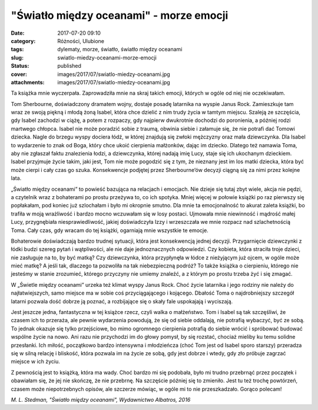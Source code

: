 "Światło między oceanami" - morze emocji		
###############################################
:date: 2017-07-20 09:10
:category: Różności, Ulubione
:tags: dylematy, morze, światło, światło między oceanami
:slug: swiatlo-miedzy-oceanami-morze-emocji
:status: published
:cover: images/2017/07/swiatlo-miedzy-oceanami.jpg
:attachments: images/2017/07/swiatlo-miedzy-oceanami.jpg

Ta książka mnie wyczerpała. Zaprowadziła mnie na skraj takich emocji, których w ogóle od niej nie oczekiwałam.

Tom Sherbourne, doświadczony dramatem wojny, dostaje posadę latarnika na wyspie Janus Rock. Zamieszkuje tam wraz ze swoją piękną i młodą żoną Isabel, która chce dzielić z nim trudy życia w tamtym miejscu. Szaleją ze szczęścia, gdy Isabel zachodzi w ciążę, a potem z rozpaczy, gdy najpierw dwukrotnie dochodzi do poronienia, a później rodzi martwego chłopca. Isabel nie może poradzić sobie z traumą, obwinia siebie i załamuje się, że nie potrafi dać Tomowi dziecka. Nagle do brzegu wyspy dociera łódź, w której znajdują się zwłoki mężczyzny oraz mała dziewczynka. Dla Isabel to wydarzenie to znak od Boga, który chce ukoić cierpienia małżonków, dając im dziecko. Dlatego też namawia Toma, aby nie zgłaszał faktu znalezienia łodzi, a dziewczynka, której nadają imię Lucy, staje się ich ukochanym dzieckiem. Isabel przyjmuje życie takim, jaki jest, Tom nie może pogodzić się z tym, że nieznany jest im los matki dziecka, która być może cierpi i cały czas go szuka. Konsekwencje podjętej przez Sherbourne’ów decyzji ciągną się za nimi przez kolejne lata.

„Światło między oceanami” to powieść bazująca na relacjach i emocjach. Nie dzieje się tutaj zbyt wiele, akcja nie pędzi, a czytelnik wraz z bohaterami po prostu przeżywa to, co ich spotyka. Mniej więcej w połowie książki po raz pierwszy się popłakałam, pod koniec już szlochałam i było mi okropnie smutno. Dla mnie ta emocjonalność to akurat zaleta książki, bo trafiła w moją wrażliwość i bardzo mocno wczuwałam się w losy postaci. Ujmowała mnie niewinność i mądrość małej Lucy, przygnębiała niesprawiedliwość, jakiej doświadczyła Izzy  i wrzeszczała we mnie rozpacz nad szlachetnością Toma. Cały czas, gdy wracam do tej książki, ogarniają mnie wszystkie te emocje.

Bohaterowie doświadczają bardzo trudnej sytuacji, która jest konsekwencją jednej decyzji. Przygarnięcie dziewczynki z łódki budzi szereg pytań i wątpliwości, ale nie daje jednoznacznych odpowiedzi. Czy kobieta, która straciła troje dzieci, nie zasługuje na to, by być matką? Czy dziewczynka, która przypłynęła w łódce z nieżyjącym już ojcem, w ogóle może mieć matkę? A jeśli tak, dlaczego ta pozwoliła na tak niebezpieczną podróż? To także książka o cierpieniu, którego nie jesteśmy w stanie zrozumieć, którego przyczyny nie umiemy znaleźć, a z którym po prostu trzeba żyć i się zmagać.

W „Świetle między oceanami” urzeka też klimat wyspy Janus Rock. Choć życie latarnika i jego rodziny nie należy do najłatwiejszych, samo miejsce ma w sobie coś przyciągającego i kojącego. Dbałość Toma o najdrobniejszy szczegół latarni pozwala dość dobrze ją poznać, a rozbijające się o skały fale uspokajają i wyciszają.

Jest jeszcze jedna, fantastyczna w tej książce rzecz, czyli walka o małżeństwo. Tom i Isabel są tak szczęśliwi, że czasem ich to przeraża, ale pewnie wydarzenia powodują, że się od siebie oddalają, nie potrafią wybaczyć, być ze sobą. To jednak okazuje się tylko przejściowe, bo mimo ogromnego cierpienia potrafią do siebie wrócić i spróbować budować wspólne życie na nowo. Ani razu nie przychodzi im do głowy pomysł, by się rozstać, chociaż mieliby ku temu solidne przesłanki. Ich miłość, początkowo bardzo intensywna i młodzieńcza (choć Tom jest od Isabel sporo starszy) przeradza się w silną relację i bliskość, która pozwala im na życie ze sobą, gdy jest dobrze i wtedy, gdy zło próbuje zagrzać miejsce w ich życiu.

Z pewnością jest to książką, która ma wady. Choć bardzo mi się podobała, było mi trudno przebrnąć przez początek i obawiałam się, że jej nie skończę, że nie przebrnę. Na szczęście później się to zmieniło. Jest tu też trochę powtórzeń, czasem może niepotrzebnych opisów, ale szczerze mówiąc, w ogóle mi to nie przeszkadzało. Gorąco polecam!

*M. L. Stedman, "Światło między oceanami", Wydawnictwo Albatros, 2016*
